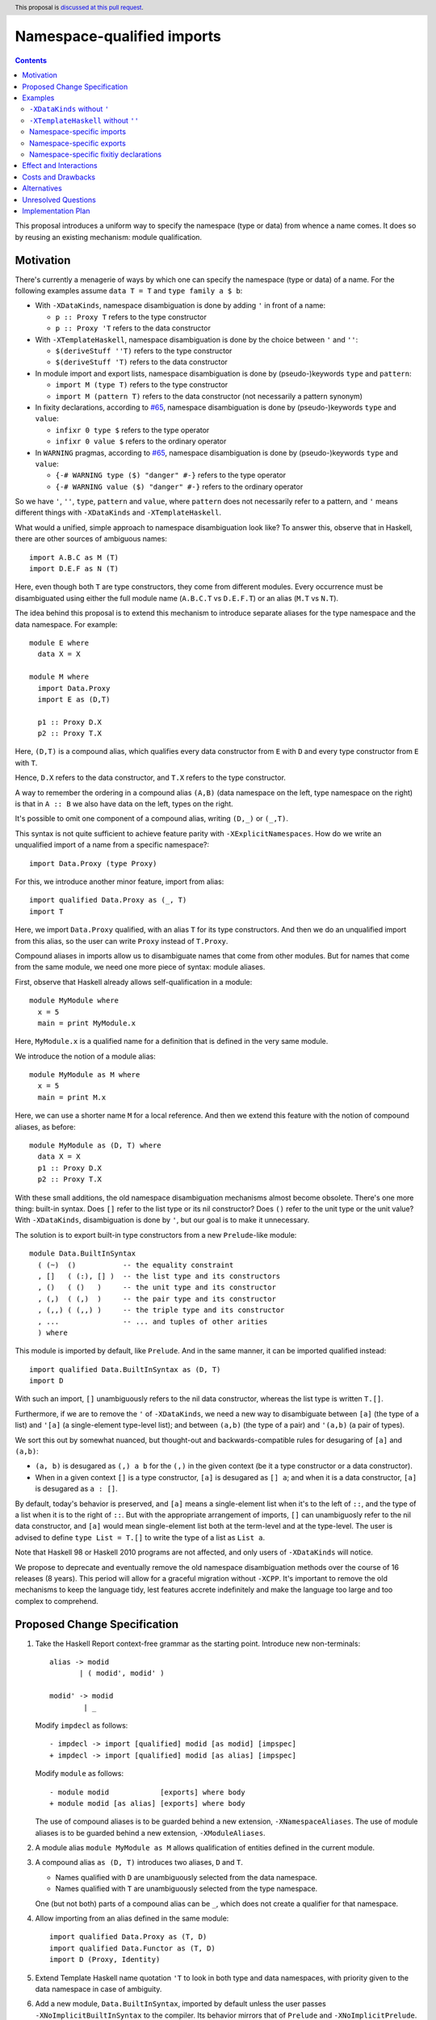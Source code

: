 Namespace-qualified imports
===========================

.. author:: Vladislav Zavialov
.. date-accepted::
.. ticket-url::
.. implemented::
.. highlight:: haskell
.. header:: This proposal is `discussed at this pull request <https://github.com/ghc-proposals/ghc-proposals/pull/340>`_.
.. contents::

This proposal introduces a uniform way to specify the namespace (type or data)
from whence a name comes. It does so by reusing an existing mechanism: module
qualification.

Motivation
----------

There's currently a menagerie of ways by which one can specify the namespace
(type or data) of a name. For the following examples assume ``data T = T`` and
``type family a $ b``:

* With ``-XDataKinds``, namespace disambiguation is done by adding ``'`` in
  front of a name:

  * ``p :: Proxy T`` refers to the type constructor
  * ``p :: Proxy 'T`` refers to the data constructor

* With ``-XTemplateHaskell``, namespace disambiguation is done by the choice
  between ``'`` and ``''``:

  * ``$(deriveStuff ''T)`` refers to the type constructor
  * ``$(deriveStuff 'T)`` refers to the data constructor

* In module import and export lists, namespace disambiguation is done by
  (pseudo-)keywords ``type`` and ``pattern``:

  * ``import M (type T)`` refers to the type constructor
  * ``import M (pattern T)`` refers to the data constructor (not necessarily a pattern synonym)

* In fixity declarations, according to `#65
  <https://github.com/ghc-proposals/ghc-proposals/blob/master/proposals/0065-type-infix.rst>`_,
  namespace disambiguation is done by (pseudo-)keywords ``type`` and ``value``:

  * ``infixr 0 type $`` refers to the type operator
  * ``infixr 0 value $`` refers to the ordinary operator

* In ``WARNING`` pragmas, according to `#65
  <https://github.com/ghc-proposals/ghc-proposals/blob/master/proposals/0065-type-infix.rst>`_,
  namespace disambiguation is done by (pseudo-)keywords ``type`` and ``value``:

  * ``{-# WARNING type ($) "danger" #-}`` refers to the type operator
  * ``{-# WARNING value ($) "danger" #-}`` refers to the ordinary operator

So we have ``'``, ``''``, ``type``, ``pattern`` and ``value``, where
``pattern`` does not necessarily refer to a pattern, and ``'`` means different
things with ``-XDataKinds`` and ``-XTemplateHaskell``.

What would a unified, simple approach to namespace disambiguation look like? To answer this, observe
that in Haskell, there are other sources of ambiguous names::

  import A.B.C as M (T)
  import D.E.F as N (T)

Here, even though both ``T`` are type constructors, they come from different
modules. Every occurrence must be disambiguated using either the full module
name (``A.B.C.T`` vs ``D.E.F.T``) or an alias (``M.T`` vs ``N.T``).

The idea behind this proposal is to extend this mechanism to introduce separate
aliases for the type namespace and the data namespace. For example::

  module E where
    data X = X

  module M where
    import Data.Proxy
    import E as (D,T)

    p1 :: Proxy D.X
    p2 :: Proxy T.X

Here, ``(D,T)`` is a compound alias, which qualifies every data constructor
from ``E`` with ``D`` and every type constructor from ``E`` with ``T``.

Hence, ``D.X`` refers to the data constructor, and ``T.X`` refers to the type
constructor.

A way to remember the ordering in a compound alias ``(A,B)`` (data namespace on
the left, type namespace on the right) is that in ``A :: B`` we also have data
on the left, types on the right.

It's possible to omit one component of a compound alias, writing ``(D,_)`` or
``(_,T)``.

This syntax is not quite sufficient to achieve feature parity with
``-XExplicitNamespaces``. How do we write an unqualified import of a name from
a specific namespace?::

  import Data.Proxy (type Proxy)

For this, we introduce another minor feature, import from alias::

  import qualified Data.Proxy as (_, T)
  import T

Here, we import ``Data.Proxy`` qualified, with an alias ``T`` for its type
constructors.  And then we do an unqualified import from this alias, so the
user can write ``Proxy`` instead of ``T.Proxy``.

Compound aliases in imports allow us to disambiguate names that come from other
modules. But for names that come from the same module, we need one more piece
of syntax: module aliases.

First, observe that Haskell already allows self-qualification in a module::

  module MyModule where
    x = 5
    main = print MyModule.x

Here, ``MyModule.x`` is a qualified name for a definition that is defined in
the very same module.

We introduce the notion of a module alias::

  module MyModule as M where
    x = 5
    main = print M.x

Here, we can use a shorter name ``M`` for a local reference. And then we extend
this feature with the notion of compound aliases, as before::

  module MyModule as (D, T) where
    data X = X
    p1 :: Proxy D.X
    p2 :: Proxy T.X

With these small additions, the old namespace disambiguation mechanisms almost
become obsolete. There's one more thing: built-in syntax. Does ``[]`` refer to
the list type or its nil constructor? Does ``()`` refer to the unit type or the
unit value? With ``-XDataKinds``, disambiguation is done by ``'``, but our goal
is to make it unnecessary.

The solution is to export built-in type constructors from a new
``Prelude``-like module::

  module Data.BuiltInSyntax
    ( (~)  ()           -- the equality constraint
    , []   ( (:), [] )  -- the list type and its constructors
    , ()   ( ()   )     -- the unit type and its constructor
    , (,)  ( (,)  )     -- the pair type and its constructor
    , (,,) ( (,,) )     -- the triple type and its constructor
    , ...               -- ... and tuples of other arities
    ) where

This module is imported by default, like ``Prelude``. And in the same manner,
it can be imported qualified instead::

  import qualified Data.BuiltInSyntax as (D, T)
  import D

With such an import, ``[]`` unambiguously refers to the nil data constructor,
whereas the list type is written ``T.[]``.

Furthermore, if we are to remove the ``'`` of ``-XDataKinds``, we need a new
way to disambiguate between  ``[a]`` (the type of a list) and ``'[a]`` (a
single-element type-level list); and between ``(a,b)`` (the type of a pair) and
``'(a,b)`` (a pair of types).

We sort this out by somewhat nuanced, but thought-out and backwards-compatible
rules for desugaring of ``[a]`` and ``(a,b)``:

* ``(a, b)`` is desugared as ``(,) a b`` for the ``(,)`` in the given context
  (be it a type constructor or a data constructor).
* When in a given context ``[]`` is a type constructor, ``[a]`` is desugared as
  ``[] a``; and when it is a data constructor, ``[a]`` is desugared as ``a :
  []``.

By default, today's behavior is preserved, and ``[a]`` means a single-element
list when it's to the left of ``::``, and the type of a list when it is to the
right of ``::``. But with the appropriate arrangement of imports, ``[]`` can
unambiguosly refer to the nil data constructor, and ``[a]`` would mean
single-element list both at the term-level and at the type-level. The user is
advised to define ``type List = T.[]`` to write the type of a list as ``List
a``.

Note that Haskell 98 or Haskell 2010 programs are not affected, and only users
of ``-XDataKinds`` will notice.

We propose to deprecate and eventually remove the old namespace disambiguation
methods over the course of 16 releases (8 years). This period will allow for a
graceful migration without ``-XCPP``. It's important to remove the old
mechanisms to keep the language tidy, lest features accrete indefinitely and
make the language too large and too complex to comprehend.

Proposed Change Specification
-----------------------------

1.  Take the Haskell Report context-free grammar as the starting point. Introduce
    new non-terminals::

      alias -> modid
             | ( modid', modid' )

      modid' -> modid
              | _

    Modify ``impdecl`` as follows::

      - impdecl -> import [qualified] modid [as modid] [impspec]
      + impdecl -> import [qualified] modid [as alias] [impspec]

    Modify ``module`` as follows::

      - module modid            [exports] where body
      + module modid [as alias] [exports] where body

    The use of compound aliases is to be guarded behind a new extension,
    ``-XNamespaceAliases``.  The use of module aliases is to be guarded behind a
    new extension, ``-XModuleAliases``.

2. A module alias ``module MyModule as M`` allows qualification of entities defined
   in the current module.

3. A compound alias ``as (D, T)`` introduces two aliases, ``D`` and ``T``.

   * Names qualified with ``D`` are unambiguously selected from the data
     namespace.

   * Names qualified with ``T`` are unambiguously selected from the type
     namespace.

   One (but not both) parts of a compound alias can be ``_``, which does not
   create a qualifier for that namespace.

4. Allow importing from an alias defined in the same module::

    import qualified Data.Proxy as (T, D)
    import qualified Data.Functor as (T, D)
    import D (Proxy, Identity)

5. Extend Template Haskell name quotation ``'T`` to look in both type and data
   namespaces, with priority given to the data namespace in case of ambiguity.

6. Add a new module, ``Data.BuiltInSyntax``, imported by default unless the user
   passes ``-XNoImplicitBuiltInSyntax`` to the compiler. Its behavior mirrors
   that of ``Prelude`` and ``-XNoImplicitPrelude``.

7. Type constructors ``(~)``, ``[]``, ``()``, ``(,)``, ``(,,)``, ``(,,,)``, and
   so on, and their associated data constructors ``[]``, ``(:)``, ``()``,
   ``(,)``, ``(,,)``, ``(,,,)``, and so on, are no longer built-ins, and come
   into scope from ``Data.BuiltInSyntax``. The user is allowed to rebind those
   constructors, e.g. ``data [a] = !a : ![a]`` defines a strict list.

   This change is not observable by users who neither enable ``-XNoImplicitBuiltInSyntax``
   nor write an explicit import declaration for ``Data.BuiltInSyntax``.

8. The ``(a,b)`` syntax means ``(,) a b``, where ``(,)`` is according to the
   scoping rules in the given context. This also applies to tuples of other
   arities.

9. The ``[a]`` syntax is treated as follows:

    1. Look up ``[]`` according to the scoping rules in the given context.
    2. If ``[]`` came from the type namespace, treat ``[a]`` as ``[] a``.
    3. If ``[]`` came from the data namespace, treat ``[a]`` as ``a : []``.

10. Introduce a new warning, ``-Wold-namespace-qualifiers``, which warns on
    ``''`` (of ``-XTemplateHaskell``), ``'`` (of ``-XDataKinds``), ``pattern``
    (of ``-XPatternSynonyms``), ``type`` (of ``-XExplicitNamespaces``). Revert
    the part of #65 that introduces the ``value`` pseudo-keyword.

    * In the next release (0.5 years in), add ``-Wold-namespace-qualifiers`` to ``-Wcompat``.
    * In the next release (1 year in), do nothing.
    * In the next release (1.5 years in), add ``-Wold-namespace-qualifiers`` to ``-Wall``.
      Users who support the last three compiler versions can transition without ``-XCPP``.
    * For six releases (4.5 years in), do nothing.
    * In the next release (5 years in), deprecate the old syntax and enable
      ``-Wold-namespace-qualifiers`` by default.
    * For five releases (7.5 years in), do nothing.
    * In the next release (8 years in), drop the support for the old syntax from GHC.

11. When ``[a]`` is desugared into ``a : []``, and there's a kind mismatch such
    that the expected kind is ``Type``, the error message must account for
    the possibility that the user meant a list type by that, and should include
    a useful hint::

     $ ghci -XDataKinds
     ghci> import qualified Data.BuiltInSyntax as (D, _)
     ghci> import D
     ghci> data D a = MkD a
     ghci> :kind D [Int]

     <interactive>:1:3: error:
         • Expected a type, but ‘[Int]’ has kind ‘[Type]’
         • In the first argument of ‘D’, namely ‘'[Int]’
           In the type ‘D '[Int]’
         • NB. The list type constructor is not in scope,
               so [Int] is a single element list, not the type of a list.

    This is the same as the current message, but note the added "NB".

Examples
--------

``-XDataKinds`` without ``'``
~~~~~~~~~~~~~~~~~~~~~~~~~~~~~

Old::

  module M where
    import Data.Proxy
    p :: Proxy '[ '(Int, 'Proxy) ]

New::

  module M where
    import Data.Proxy as (D, T)
    import qualified Data.BuiltInSyntax as (BuiltInData, _)
    import BuiltInData

    p :: T.Proxy [(Int, D.Proxy)]

``-XTemplateHaskell`` without ``''``
~~~~~~~~~~~~~~~~~~~~~~~~~~~~~~~~~~~~

Old::

  module M where
    data Foo = Foo
    $(makeLenses ''Foo)

New::

  module M as (_, T) where
    data Foo = Foo
    $(makeLenses 'T.Foo)

Namespace-specific imports
~~~~~~~~~~~~~~~~~~~~~~~~~~

Old::

  import Data.Proxy as D (pattern Proxy, pattern KProxy)
  import Data.Proxy as T (type Proxy, type KProxy)

New::

  import Data.Proxy as (D, T)

Namespace-specific exports
~~~~~~~~~~~~~~~~~~~~~~~~~~

Old::

  module M (type Foo) where
    data Foo = Foo

New::

  module M as (_, T) (T.Foo) where
    data Foo = Foo

Namespace-specific fixitiy declarations
~~~~~~~~~~~~~~~~~~~~~~~~~~~~~~~~~~~~~~~

Old (with #65)::

  module M where
    type family a $ b
    infixr 0 type $

New::

  module M as (_, T) where
    type family a $ b
    infixr 0 T.$

Effect and Interactions
-----------------------

The users of ``-XDataKinds`` and ``-XTemplateHaskell`` will have to port their
code to use the new feature over the course of 8 years. Other than that, the
proposal is opt-in.

Costs and Drawbacks
-------------------

The users may be reluctant to use the new syntax, as old habits die hard.

Alternatives
------------

* Support old namespace disambiguation syntax indefinitely, if we deem
  backwards-compatibility with 8-year old code more important than a clean and
  simple language.

* `#214 <https://github.com/ghc-proposals/ghc-proposals/pull/214>`_ introduces
  new syntax, ``data.`` and ``type.`` to disambiguate namespaces at every
  occurrence. The main disadvantage is that it leads to verbose code, e.g. ``a
  : data.[]`` instead of ``[a]``.

* Other syntax is possible for compound aliases:

  * ``import M as {D,T}``
  * ``import M as {data D, type T}``
  * ``import M data as D type as T``

Unresolved Questions
--------------------

None at the moment.

Implementation Plan
-------------------

I (Vladislav Zavialov) or a close collaborator (Artyom Kuznetsov) will
implement this change.
